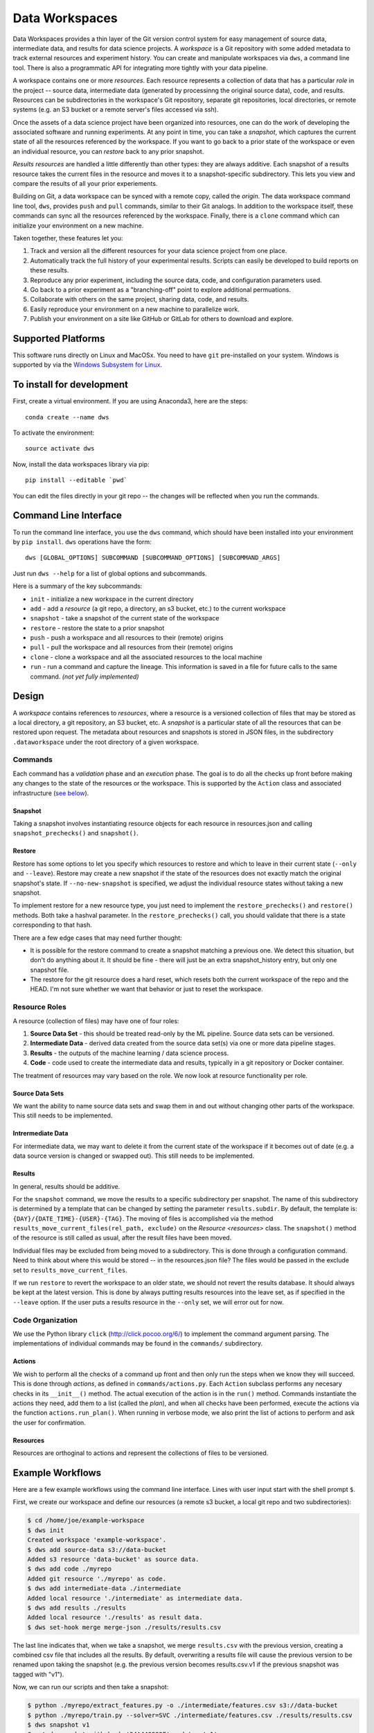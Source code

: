 ===============
Data Workspaces
===============
Data Workspaces provides a thin layer of the Git version control
system for easy management of source data, intermediate data, and results for
data science projects. A *workspace* is a Git repository with some added
metadata to track external resources and experiment history. You can create
and manipulate workspaces via ``dws``, a command line tool. There is
also a programmatic API for integrating more tightly with your data
pipeline.

A workspace contains one or more *resources*. Each resource represents
a collection of data that has a particular *role* in the project -- source
data, intermediate data (generated by processinng the original source data),
code, and results. Resources can be subdirectories in the workspace's
Git repository, separate git repositories, local directories, or remote
systems (e.g. an S3 bucket or a remote server's files accessed via ssh).

Once the assets of a data science project have been organized into
resources, one can do the work of developing the associated software and
running experiments. At any point in time, you can take a *snapshot*, which
captures the current state of all the resources referenced by the workspace.
If you want to go back to a prior state of the workspace or even an individual
resource, you can *restore* back to any prior snapshot.

*Results resources* are handled a little differently than other types: they
are always additive. Each snapshot of a results resource takes the current files
in the resource and moves it to a snapshot-specific subdirectory. This lets you
view and compare the results of all your prior experiements.

Building on Git, a data workspace can be synced with a remote copy, called the *origin*.
The data workspace command line tool, ``dws``, provides ``push`` and ``pull`` commands,
similar to their Git analogs. In addition to the workspace itself, these commands can sync
all the resources referenced by the workspace. Finally, there is a ``clone`` command which can initialize
your environment on a new machine.

Taken together, these features let you:

1. Track and version all the different resources for your data science project
   from one place.
2. Automatically track the full history of your experimental results. Scripts can easily be
   developed to build reports on these results.
3. Reproduce any prior experiment, including the source data, code, and configuration parameters used.
4. Go back to a prior experiment as a "branching-off" point to explore additional permuations.
5. Collaborate with others on the same project, sharing data, code, and results.
6. Easily reproduce your environment on a new machine to parallelize work.
7. Publish your environment on a site like GitHub or GitLab for others to download and explore.


Supported Platforms
===================
This software runs directly on Linux and MacOSx. You need to have ``git`` pre-installed on your system.
Windows is supported by via the
`Windows Subsystem for Linux <https://docs.microsoft.com/en-us/windows/wsl/install-win10>`_.

To install for development
==========================
First, create a virtual environment. If you are using Anaconda3,
here are the steps::

    conda create --name dws

To activate the environment::

    source activate dws

Now, install the data workspaces library via pip::

    pip install --editable `pwd`

You can edit the files directly in your git repo -- the changes will
be reflected when you run the commands.

Command Line Interface
======================
To run the command line interface, you use the ``dws`` command,
which should have been installed into your environment by ``pip install``.
``dws`` operations have the form::

    dws [GLOBAL_OPTIONS] SUBCOMMAND [SUBCOMMAND_OPTIONS] [SUBCOMMAND_ARGS]

Just run ``dws --help`` for a list of global options and subcommands.

Here is a summary of the key subcommands:

* ``init`` - initialize a new workspace in the current directory
* ``add`` - add a *resource* (a git repo, a directory, an s3 bucket, etc.)
  to the current workspace
* ``snapshot`` - take a snapshot of the current state of the workspace
* ``restore`` - restore the state to a prior snapshot
* ``push`` - push a workspace and all resources to their (remote) origins
* ``pull`` - pull the workspace and all resources from their (remote) origins
* ``clone`` - clone a workspace and all the associated resources to the local machine
* ``run`` - run a command and capture the lineage. This information is saved in a file for
  future calls to the same command. *(not yet fully implemented)*

Design
======
A *workspace* contains references to *resources*, where a resource is a versioned
collection of files that may be stored as a local directory, a git repository,
an S3 bucket, etc. A *snapshot* is a particular state of all the resources
that can be restored upon request. The metadata about resources and snapshots
is stored in JSON files, in the subdirectory ``.dataworkspace`` under the root
directory of a given workspace.

Commands
--------
Each command has a *validation* phase and an *execution* phase. The goal is to
do all the checks up front before making any changes to the state of the
resources or the workspace. This is supported by the ``Action`` class
and associated infrastructure (`see below <actions>`__).

Snapshot
~~~~~~~~
Taking a snapshot involves instantiating resource objects for each resource
in resources.json and calling ``snapshot_prechecks()`` and ``snapshot()``.

Restore
~~~~~~~
Restore has some options to let you specify which resources to restore
and which to leave in their current state (``--only`` and ``--leave``). Restore may
create a new snapshot if the state of the resources does not exactly match
the original snapshot's state. If ``--no-new-snapshot`` is
specified, we adjust the individual resource
states without taking a new snapshot.

To implement restore for a new resource type, you just need to implement the
``restore_prechecks()`` and ``restore()`` methods. Both take a hashval parameter. In the
``restore_prechecks()`` call, you should validate that there is a state corresponding
to that hash.

There are a few edge cases that may need further thought:

* It is possible for the restore command to create a snapshot matching a previous one. We detect this situation, but don't do anything about it. It should be fine - there will just be an extra snapshot_history entry, but only one snapshot file.
* The restore for the git resource does a hard reset, which resets both the current workspace of the repo and the HEAD. I'm not sure whether we want that behavior or just to reset the workspace.

Resource Roles
--------------
A resource (collection of files) may have one of four roles:

1. **Source Data Set** - this should be treated read-only by the ML
   pipeline. Source data sets can be versioned.
2. **Intermediate Data** - derived data created from the source data set(s)
   via one or more data pipeline stages.
3. **Results** - the outputs of the machine learning / data science process.
4. **Code** - code used to create the intermediate data and results, typically
   in a git repository or Docker container.

The treatment of resources may vary based on the role. We now look at
resource functionality per role.

Source Data Sets
~~~~~~~~~~~~~~~~
We want the ability to name source data sets and swap them in and out without
changing other parts of the workspace. This still needs to be implemented.

Intrermediate Data
~~~~~~~~~~~~~~~~~~
For intermediate data, we may want to delete it from the current state of
the workspace if it becomes out of date (e.g. a data source version is changed
or swapped out). This still needs to be implemented.

Results
~~~~~~~
In general, results should be additive.

For the ``snapshot`` command, we move the results to a specific subdirectory per
snapshot. The name of this subdirectory is determined by a template that can
be changed by setting the parameter ``results.subdir``. By default, the template
is: ``{DAY}/{DATE_TIME}-{USER}-{TAG}``. The moving of files is accomplished via the
method ``results_move_current_files(rel_path, exclude)`` on the `Resource <resources>`
class. The ``snapshot()`` method of the resource is still called as usual, after
the result files have been moved.

Individual files may be excluded from being moved to a subdirectory. This is done
through a configuration command. Need to think about where this would be stored --
in the resources.json file? The files would be passed in the exclude set to
``results_move_current_files``.

If we run ``restore`` to revert the workspace to an
older state, we should not revert the results database. It should always
be kept at the latest version. This is done by always putting results
resources into the leave set, as if specified in the ``--leave`` option.
If the user puts a results resource in the ``--only`` set, we will error
out for now.


Code Organization
-----------------
We use the Python library ``click`` (http://click.pocoo.org/6/) to implement
the command argument parsing. The implementations of individual commands
may be found in the ``commands/`` subdirectory.

.. _actions:
Actions
~~~~~~~
We wish to perform all the
checks of a command up front and then only run the steps when we know they
will succeed. This is done through *actions*, as defined in ``commands/actions.py``.
Each ``Action`` subclass performs any necesary checks in its ``__init__()`` method.
The actual execution of the action is in the ``run()`` method. Commands instantiate
the actions they need, add them to a list (called the *plan*), and when all
checks have been performed, execute the actions via the function
``actions.run_plan()``. When running in verbose mode, we also print the
list of actions to perform and ask the user for confirmation.

.. _resources:
Resources
~~~~~~~~~
Resources are orthoginal to actions and represent the collections of
files to be versioned.

Example Workflows
=================
Here are a few example workflows using the command line interface.
Lines with user input start with the shell prompt ``$``.

First, we create our workspace and define our resources
(a remote s3 bucket, a local git repo and two subdirectories):

.. code:: bash

   $ cd /home/joe/example-workspace
   $ dws init
   Created workspace 'example-workspace'.
   $ dws add source-data s3://data-bucket
   Added s3 resource 'data-bucket' as source data.
   $ dws add code ./myrepo
   Added git resource './myrepo' as code.
   $ dws add intermediate-data ./intermediate
   Added local resource './intermediate' as intermediate data.
   $ dws add results ./results
   Added local resource './results' as result data.
   $ dws set-hook merge merge-json ./results/results.csv

The last line indicates that, when we take a snapshot, we merge ``results.csv`` with
the previous version, creating a combined csv file that includes all the results.
By default, overwriting a results file will cause the previous version to be renamed
upon taking the snapshot (e.g. the previous version becomes results.csv.v1 if the previous
snapshot was tagged with "v1").

Now, we can run our scripts and then take a snapshot:

.. code:: bash

   $ python ./myrepo/extract_features.py -o ./intermediate/features.csv s3://data-bucket
   $ python ./myrepo/train.py --solver=SVC ./intermediate/features.csv ./results/results.csv
   $ dws snapshot v1
   Created snapshot with hash '34A440983F' and tag 'v1'.

If we list the local files in our workspace at this point, we see:

.. code:: bash

   $ ls -R
   ./intermediate:
   features.csv

   ./myrepo:
   extract_featues.py            train.py

   ./results:
   results.csv

We make some changes to the code, do another run, and take a second snapshot:

.. code:: bash

   $ cd myrepo; vi extract_features.py
   $ git add extract_features.py; git commit -m "some changes to feature extraction"
   $ cd ..
   $ python ./myrepo/extract_features.py -o ./intermediate/features.csv s3://data-bucket
   $ python ./myrepo/train.py --solver=SVC ./intermediate/features.csv ./results/results.csv
   $ dws snapshot v2
   Created snapshot with hash 'FF83830484' and tag 'v2'.

Let's say we wanted to go back to the previous version, but run with a different solver.
We do not need to rerun the first step, as the intermediate data has been restored
as well.

.. code:: bash

   $ dws revert v1
   Reverted to snapshot with hash '34A440983F' and tag 'v1'.
   $ python ./myrepo/train.py --solver=SVC ./intermediate/features.csv ./results/results.csv
   $ dws snapshot v3
   Created snapshot with hash 'A3838492B3' and tag 'v3'.

License
=======
This code is copyright 2018,2019 by the Max Planck Institute for Software Systems and Data-ken
Research. It is licensed under the Apache 2.0 license. See the file LICENSE.txt for details.
